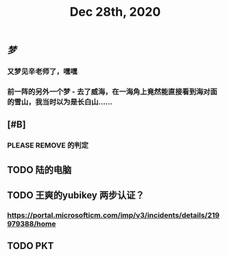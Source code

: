 #+TITLE: Dec 28th, 2020

** [[梦]]
*** 又梦见辛老师了，嘿嘿
*** 前一阵的另外一个梦 - 去了威海，在一海角上竟然能直接看到海对面的雪山，我当时以为是长白山……
** [#B]
*** PLEASE REMOVE 的判定
** TODO 陆的电脑
:PROPERTIES:
:todo: 1609126882903
:END:
** TODO 王爽的yubikey 两步认证？
:PROPERTIES:
:todo: 1609126903015
:END:
*** https://portal.microsofticm.com/imp/v3/incidents/details/219979388/home
** TODO PKT
:PROPERTIES:
:todo: 1609129098400
:END:
